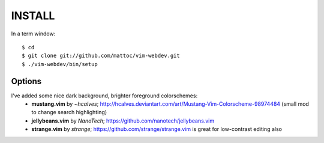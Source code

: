 ========
INSTALL
========

In a term window:

::

  $ cd
  $ git clone git://github.com/mattoc/vim-webdev.git
  $ ./vim-webdev/bin/setup

Options
-------

I've added some nice dark background, brighter foreground colorschemes: 
 - **mustang.vim** by *~hcalves*; http://hcalves.deviantart.com/art/Mustang-Vim-Colorscheme-98974484 (small mod to change search highlighting)
 - **jellybeans.vim** by *NanoTech*; https://github.com/nanotech/jellybeans.vim
 - **strange.vim** by *strange*; https://github.com/strange/strange.vim is great for low-contrast editing also
